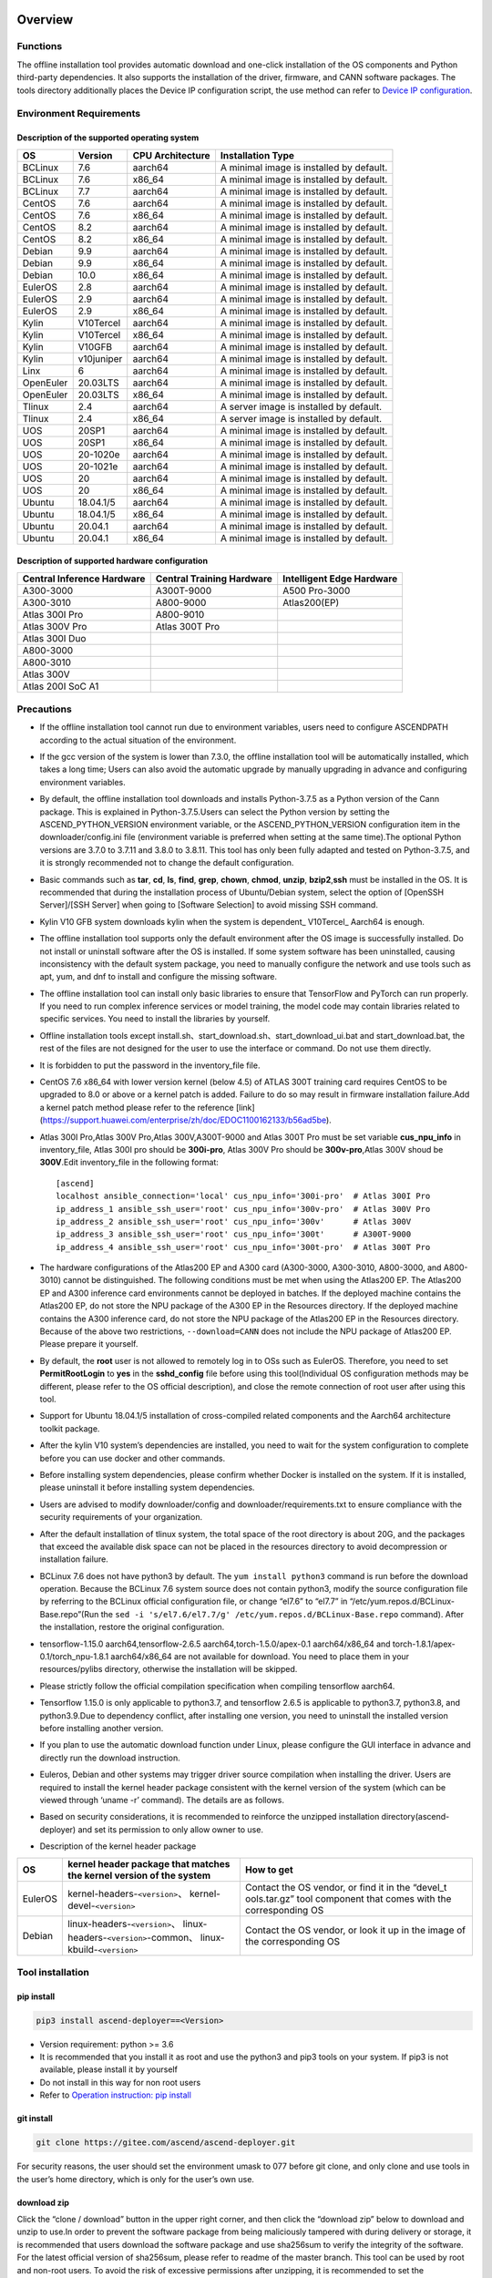 Overview
========

Functions
---------

The offline installation tool provides automatic download and one-click
installation of the OS components and Python third-party dependencies.
It also supports the installation of the driver, firmware, and CANN
software packages. The tools directory additionally places the Device IP
configuration script, the use method can refer to `Device IP
configuration <https://gitee.com/ascend/ascend-deployer/blob/master/docs/Device_IP_Configuration.md>`__.

Environment Requirements
------------------------

Description of the supported operating system
~~~~~~~~~~~~~~~~~~~~~~~~~~~~~~~~~~~~~~~~~~~~~

+-----------+------------+------------------+--------------------+
| OS        | Version    | CPU Architecture | Installation Type  |
+===========+============+==================+====================+
| BCLinux   | 7.6        | aarch64          | A minimal image is |
|           |            |                  | installed by       |
|           |            |                  | default.           |
+-----------+------------+------------------+--------------------+
| BCLinux   | 7.6        | x86_64           | A minimal image is |
|           |            |                  | installed by       |
|           |            |                  | default.           |
+-----------+------------+------------------+--------------------+
| BCLinux   | 7.7        | aarch64          | A minimal image is |
|           |            |                  | installed by       |
|           |            |                  | default.           |
+-----------+------------+------------------+--------------------+
| CentOS    | 7.6        | aarch64          | A minimal image is |
|           |            |                  | installed by       |
|           |            |                  | default.           |
+-----------+------------+------------------+--------------------+
| CentOS    | 7.6        | x86_64           | A minimal image is |
|           |            |                  | installed by       |
|           |            |                  | default.           |
+-----------+------------+------------------+--------------------+
| CentOS    | 8.2        | aarch64          | A minimal image is |
|           |            |                  | installed by       |
|           |            |                  | default.           |
+-----------+------------+------------------+--------------------+
| CentOS    | 8.2        | x86_64           | A minimal image is |
|           |            |                  | installed by       |
|           |            |                  | default.           |
+-----------+------------+------------------+--------------------+
| Debian    | 9.9        | aarch64          | A minimal image is |
|           |            |                  | installed by       |
|           |            |                  | default.           |
+-----------+------------+------------------+--------------------+
| Debian    | 9.9        | x86_64           | A minimal image is |
|           |            |                  | installed by       |
|           |            |                  | default.           |
+-----------+------------+------------------+--------------------+
| Debian    | 10.0       | x86_64           | A minimal image is |
|           |            |                  | installed by       |
|           |            |                  | default.           |
+-----------+------------+------------------+--------------------+
| EulerOS   | 2.8        | aarch64          | A minimal image is |
|           |            |                  | installed by       |
|           |            |                  | default.           |
+-----------+------------+------------------+--------------------+
| EulerOS   | 2.9        | aarch64          | A minimal image is |
|           |            |                  | installed by       |
|           |            |                  | default.           |
+-----------+------------+------------------+--------------------+
| EulerOS   | 2.9        | x86_64           | A minimal image is |
|           |            |                  | installed by       |
|           |            |                  | default.           |
+-----------+------------+------------------+--------------------+
| Kylin     | V10Tercel  | aarch64          | A minimal image is |
|           |            |                  | installed by       |
|           |            |                  | default.           |
+-----------+------------+------------------+--------------------+
| Kylin     | V10Tercel  | x86_64           | A minimal image is |
|           |            |                  | installed by       |
|           |            |                  | default.           |
+-----------+------------+------------------+--------------------+
| Kylin     | V10GFB     | aarch64          | A minimal image is |
|           |            |                  | installed by       |
|           |            |                  | default.           |
+-----------+------------+------------------+--------------------+
| Kylin     | v10juniper | aarch64          | A minimal image is |
|           |            |                  | installed by       |
|           |            |                  | default.           |
+-----------+------------+------------------+--------------------+
| Linx      | 6          | aarch64          | A minimal image is |
|           |            |                  | installed by       |
|           |            |                  | default.           |
+-----------+------------+------------------+--------------------+
| OpenEuler | 20.03LTS   | aarch64          | A minimal image is |
|           |            |                  | installed by       |
|           |            |                  | default.           |
+-----------+------------+------------------+--------------------+
| OpenEuler | 20.03LTS   | x86_64           | A minimal image is |
|           |            |                  | installed by       |
|           |            |                  | default.           |
+-----------+------------+------------------+--------------------+
| Tlinux    | 2.4        | aarch64          | A server image is  |
|           |            |                  | installed by       |
|           |            |                  | default.           |
+-----------+------------+------------------+--------------------+
| Tlinux    | 2.4        | x86_64           | A server image is  |
|           |            |                  | installed by       |
|           |            |                  | default.           |
+-----------+------------+------------------+--------------------+
| UOS       | 20SP1      | aarch64          | A minimal image is |
|           |            |                  | installed by       |
|           |            |                  | default.           |
+-----------+------------+------------------+--------------------+
| UOS       | 20SP1      | x86_64           | A minimal image is |
|           |            |                  | installed by       |
|           |            |                  | default.           |
+-----------+------------+------------------+--------------------+
| UOS       | 20-1020e   | aarch64          | A minimal image is |
|           |            |                  | installed by       |
|           |            |                  | default.           |
+-----------+------------+------------------+--------------------+
| UOS       | 20-1021e   | aarch64          | A minimal image is |
|           |            |                  | installed by       |
|           |            |                  | default.           |
+-----------+------------+------------------+--------------------+
| UOS       | 20         | aarch64          | A minimal image is |
|           |            |                  | installed by       |
|           |            |                  | default.           |
+-----------+------------+------------------+--------------------+
| UOS       | 20         | x86_64           | A minimal image is |
|           |            |                  | installed by       |
|           |            |                  | default.           |
+-----------+------------+------------------+--------------------+
| Ubuntu    | 18.04.1/5  | aarch64          | A minimal image is |
|           |            |                  | installed by       |
|           |            |                  | default.           |
+-----------+------------+------------------+--------------------+
| Ubuntu    | 18.04.1/5  | x86_64           | A minimal image is |
|           |            |                  | installed by       |
|           |            |                  | default.           |
+-----------+------------+------------------+--------------------+
| Ubuntu    | 20.04.1    | aarch64          | A minimal image is |
|           |            |                  | installed by       |
|           |            |                  | default.           |
+-----------+------------+------------------+--------------------+
| Ubuntu    | 20.04.1    | x86_64           | A minimal image is |
|           |            |                  | installed by       |
|           |            |                  | default.           |
+-----------+------------+------------------+--------------------+

Description of supported hardware configuration
~~~~~~~~~~~~~~~~~~~~~~~~~~~~~~~~~~~~~~~~~~~~~~~

+--------------------------+----------------------+-------------------+
| Central Inference        | Central Training     | Intelligent Edge  |
| Hardware                 | Hardware             | Hardware          |
+==========================+======================+===================+
| A300-3000                | A300T-9000           | A500 Pro-3000     |
+--------------------------+----------------------+-------------------+
| A300-3010                | A800-9000            | Atlas200(EP)      |
+--------------------------+----------------------+-------------------+
| Atlas 300I Pro           | A800-9010            |                   |
+--------------------------+----------------------+-------------------+
| Atlas 300V Pro           | Atlas 300T Pro       |                   |
+--------------------------+----------------------+-------------------+
| Atlas 300I Duo           |                      |                   |
+--------------------------+----------------------+-------------------+
| A800-3000                |                      |                   |
+--------------------------+----------------------+-------------------+
| A800-3010                |                      |                   |
+--------------------------+----------------------+-------------------+
| Atlas 300V               |                      |                   |
+--------------------------+----------------------+-------------------+
| Atlas 200I SoC A1        |                      |                   |
+--------------------------+----------------------+-------------------+

Precautions
-----------

-  If the offline installation tool cannot run due to environment 
   variables, users need to configure ASCENDPATH according to the actual
   situation of the environment.
   
-  If the gcc version of the system is lower than 7.3.0, the offline
   installation tool will be automatically installed, which takes a long
   time; Users can also avoid the automatic upgrade by manually
   upgrading in advance and configuring environment variables.

-  By default, the offline installation tool downloads and installs
   Python-3.7.5 as a Python version of the Cann package. This is
   explained in Python-3.7.5.Users can select the Python version by
   setting the ASCEND_PYTHON_VERSION environment variable, or the
   ASCEND_PYTHON_VERSION configuration item in the downloader/config.ini
   file (environment variable is preferred when setting at the same
   time).The optional Python versions are 3.7.0 to 3.7.11 and 3.8.0 to
   3.8.11. This tool has only been fully adapted and tested on
   Python-3.7.5, and it is strongly recommended not to change the
   default configuration.

-  Basic commands such as **tar**, **cd**, **ls**, **find**, **grep**,
   **chown**, **chmod**, **unzip**, **bzip2**,\ **ssh** must be
   installed in the OS. It is recommended that during the installation
   process of Ubuntu/Debian system, select the option of [OpenSSH
   Server]/[SSH Server] when going to [Software Selection] to avoid
   missing SSH command.

-  Kylin V10 GFB system downloads kylin when the system is dependent\_
   V10Tercel\_ Aarch64 is enough.

-  The offline installation tool supports only the default environment
   after the OS image is successfully installed. Do not install or
   uninstall software after the OS is installed. If some system software
   has been uninstalled, causing inconsistency with the default system
   package, you need to manually configure the network and use tools
   such as apt, yum, and dnf to install and configure the missing
   software.

-  The offline installation tool can install only basic libraries to
   ensure that TensorFlow and PyTorch can run properly. If you need to
   run complex inference services or model training, the model code may
   contain libraries related to specific services. You need to install
   the libraries by yourself.

-  Offline installation tools except
   install.sh、start_download.sh、start_download_ui.bat and
   start_download.bat, the rest of the files are not designed for the
   user to use the interface or command. Do not use them directly.

-  It is forbidden to put the password in the inventory_file file.

-  CentOS 7.6 x86_64 with lower version kernel (below 4.5) of ATLAS 300T
   training card requires CentOS to be upgraded to 8.0 or above or a
   kernel patch is added. Failure to do so may result in firmware
   installation failure.Add a kernel patch method please refer to the
   reference [link]
   (https://support.huawei.com/enterprise/zh/doc/EDOC1100162133/b56ad5be).

-  Atlas 300I Pro,Atlas 300V Pro,Atlas 300V,A300T-9000 and Atlas 300T
   Pro must be set variable **cus_npu_info** in inventory_file, Atlas
   300I pro should be **300i-pro**, Atlas 300V Pro should be
   **300v-pro**,Atlas 300V shoud be **300V**.Edit inventory_file in the following format:

   ::

       [ascend]
       localhost ansible_connection='local' cus_npu_info='300i-pro'  # Atlas 300I Pro
       ip_address_1 ansible_ssh_user='root' cus_npu_info='300v-pro'  # Atlas 300V Pro
       ip_address_2 ansible_ssh_user='root' cus_npu_info='300v'      # Atlas 300V
       ip_address_3 ansible_ssh_user='root' cus_npu_info='300t'      # A300T-9000
       ip_address_4 ansible_ssh_user='root' cus_npu_info='300t-pro'  # Atlas 300T Pro

-  The hardware configurations of the Atlas200 EP and A300 card
   (A300-3000, A300-3010, A800-3000, and A800-3010) cannot be
   distinguished. The following conditions must be met when using the
   Atlas200 EP. The Atlas200 EP and A300 inference card environments
   cannot be deployed in batches. If the deployed machine contains the
   Atlas200 EP, do not store the NPU package of the A300 EP in the
   Resources directory. If the deployed machine contains the A300
   inference card, do not store the NPU package of the Atlas200 EP in
   the Resources directory. Because of the above two restrictions,
   ``--download=CANN`` does not include the NPU package of Atlas200 EP.
   Please prepare it yourself.

-  By default, the **root** user is not allowed to remotely log in to
   OSs such as EulerOS. Therefore, you need to set **PermitRootLogin**
   to **yes** in the **sshd_config** file before using this
   tool(Individual OS configuration methods may be different, please
   refer to the OS official description), and close the remote
   connection of root user after using this tool.

-  Support for Ubuntu 18.04.1/5 installation of cross-compiled related
   components and the Aarch64 architecture toolkit package.

-  After the kylin V10 system’s dependencies are installed, you need to
   wait for the system configuration to complete before you can use
   docker and other commands.

-  Before installing system dependencies, please confirm whether Docker is installed on the system. If it is installed, please uninstall it before installing system dependencies.

-  Users are advised to modify downloader/config and
   downloader/requirements.txt to ensure compliance with the security
   requirements of your organization.

-  After the default installation of tlinux system, the total space of
   the root directory is about 20G, and the packages that exceed the
   available disk space can not be placed in the resources directory to
   avoid decompression or installation failure.

-  BCLinux 7.6 does not have python3 by default. The
   ``yum install python3`` command is run before the download operation.
   Because the BCLinux 7.6 system source does not contain python3,
   modify the source configuration file by referring to the BCLinux
   official configuration file, or change “el7.6” to “el7.7” in
   “/etc/yum.repos.d/BCLinux-Base.repo”(Run the
   ``sed -i 's/el7.6/el7.7/g' /etc/yum.repos.d/BCLinux-Base.repo``
   command). After the installation, restore the original configuration.

-  tensorflow-1.15.0 aarch64,tensorflow-2.6.5
   aarch64,torch-1.5.0/apex-0.1 aarch64/x86_64 and
   torch-1.8.1/apex-0.1/torch_npu-1.8.1 aarch64/x86_64 are not available
   for download. You need to place them in your resources/pylibs
   directory, otherwise the installation will be skipped.

-  Please strictly follow the official compilation specification when
   compiling tensorflow aarch64.

-  Tensorflow 1.15.0 is only applicable to python3.7, and tensorflow
   2.6.5 is applicable to python3.7, python3.8, and python3.9.Due to
   dependency conflict, after installing one version, you need to
   uninstall the installed version before installing another version.

-  If you plan to use the automatic download function under Linux,
   please configure the GUI interface in advance and directly run the
   download instruction.

-  Euleros, Debian and other systems may trigger driver source
   compilation when installing the driver. Users are required to install
   the kernel header package consistent with the kernel version of the
   system (which can be viewed through ‘uname -r’ command). The details
   are as follows.

-  Based on security considerations, it is recommended to reinforce the
   unzipped installation directory(ascend-deployer) and set its
   permission to only allow owner to use.

-  Description of the kernel header package

+-----------+------------------------------------------------+--------------+
| OS        | kernel header package that matches the kernel  | How to get   |
|           | version of the system                          |              |
+===========+================================================+==============+
| EulerOS   | kernel-headers-``<version>``\ 、               | Contact the  |
|           | kernel-devel-``<version>``                     | OS vendor,   |
|           |                                                | or find it   |
|           |                                                | in the       |
|           |                                                | “devel_t     |
|           |                                                | ools.tar.gz” |
|           |                                                | tool         |
|           |                                                | component    |
|           |                                                | that comes   |
|           |                                                | with the     |
|           |                                                | corresponding|
|           |                                                | OS           |
+-----------+------------------------------------------------+--------------+
| Debian    | linux-headers-``<version>``\ 、                | Contact the  |
|           | linux-headers-``<version>``-common\、          | OS vendor,   |
|           | linux-kbuild-``<version>``                     | or look it   |
|           |                                                | up in the    |
|           |                                                | image of the |
|           |                                                | corresponding|
|           |                                                | OS           |
+-----------+------------------------------------------------+--------------+

Tool installation
-----------------

pip install
~~~~~~~~~~~

.. code:: bash

   pip3 install ascend-deployer==<Version>

-  Version requirement: python >= 3.6
-  It is recommended that you install it as root and use the python3 and
   pip3 tools on your system. If pip3 is not available, please install
   it by yourself
-  Do not install in this way for non root users
-  Refer to `Operation instruction: pip install`_

git install
~~~~~~~~~~~

.. code:: bash

   git clone https://gitee.com/ascend/ascend-deployer.git

For security reasons, the user should set the environment umask to 077
before git clone, and only clone and use tools in the user’s home
directory, which is only for the user’s own use.

download zip
~~~~~~~~~~~~

Click the “clone / download” button in the upper right corner, and then
click the “download zip” below to download and unzip to use.In order to
prevent the software package from being maliciously tampered with during
delivery or storage, it is recommended that users download the software
package and use sha256sum to verify the integrity of the software. For
the latest official version of sha256sum, please refer to readme of the
master branch. This tool can be used by root and non-root users. To
avoid the risk of excessive permissions after unzipping, it is
recommended to set the environment umask to 077 before unzipping the zip
package, and only unzip and use tools in the user’s HOME directory, and
only for the user’s own use. The above two installation methods please
pay attention to the tool directory permissions risk.

Confirm whether the owner and authority of the directory and file meet
the security requirements of the user’s organization, etc. In addition,
please note that except for the user himself and other users outside the
management room, they should not have the write permission of the parent
directory of the installation directory.find {Installation directory}
-ls

Operation Instructions
======================

Download Instructions
---------------------

The download function can be used in the Windows or Linux OSs.Before
running, please confirm that the offline installation directory used
belongs to the user, and the permissions and groups of the directory
need to meet the security requirements of the organization.

Download Notice
~~~~~~~~~~~~~~~

-  Modify the configuration file to download required OS
   components(Windows), edit the **downloader/config.ini** file. For
   details, see `Configuration Description`_.
-  A large amount of open source software needs to be installed. The
   open source software downloaded using the offline installation tool
   comes from the OS source. You need to fix the vulnerabilities of the
   open source software as required. You are advised to use the official
   source to update the software regularly. For details, see `Source Configuration`_.
-  The downloaded software is automatically stored in the **resources**
   directory.
-  Docker user groups are created and the Docker service is started
   during the installation. After the installation, it is recommended to
   uninstall the third-party components such as gcc and g++ and cpp and
   jdk that may have security risks in the system.

Download
~~~~~~~~

-  Windows

   1. Python 3 is required in Windows. Python 3.7 or later is
      recommended. Download link:
      `python3.7.5 <https://www.python.org/ftp/python/3.7.5/python-3.7.5-amd64.exe>`__,
      Complete the installation as prompted. During the installation,
      select **Add Python to environment variables** on the **Advanced
      Options** page. Otherwise, you need to manually add environment
      variables.

   2. Start download. Set the os_list or software configuration item of
      “downloader/config.ini” and run **start_download.bat**.Run
      **start_download_ui.bat** (recommended because it allows you to
      select the Related components of OS or PKG to be downloaded on the
      displayed UI).

-  Linux

   1. Run the
      ``./start_download.sh --os-list=<OS1>,<OS2> --download=<PK1>,<PK2>==<Version>``
      command to start download, refer to `Linux Download Parameter Description`_.
      The following call \` \* \* sh ``script using``. / \*
      \* sh ``way, also can use`` bash \* \* sh \` calls, please
      according to actual use.It is recommended to set the environment
      umask to 077 before downloading.

   2. The presence of Python 3 on the environment is checked when the
      download is performed. If python3 does not exist, it can be
      divided into two types: if the current user is root, the tool will
      automatically download python3 through APT, YUM and other tools;If
      the current user is not root, the tool prompts the user to install
      Python3.

Installation Instructions
-------------------------

install options
~~~~~~~~~~~~~~~

-  install options are in the inventory_file. default options is below:

.. code:: bash

   [ascend]
   localhost ansible_connection='local'

   [ascend:vars]
   user=HwHiAiUser
   group=HwHiAiUser
   install_path=/usr/local/Ascend

+------------+---------------------------------------------------------+
| parameter  | remark                                                  |
+============+=========================================================+
| user       | user，will be pass to –install-username options         |
+------------+---------------------------------------------------------+
| group      | usergroup，will be pass to –install-usergroup options   |
+------------+---------------------------------------------------------+
| in         | The installation path of the CANN package，will be pass |
| stall_path | to –install-path options                                |
+------------+---------------------------------------------------------+

Notice
~~~~~~

-  The install_path parameter can specify the CANN package’s
   installation path. This parameter is valid for root (The CANN package
   is not installed on the environment, i.e., there is no
   ``/etc/scend/cann_install.info`` file, otherwise it will be installed
   to the path specified by the contents of the file) and not for
   non-root (only to the default ~/Ascend path).The install_path
   parameter does not specify the installation path for the driver
   package and edge components (AtlasEdge and HA). The driver package
   can only be installed to the default path /usr/local/Ascend and edge
   components (AtlasEdge and HA) can only be installed to the default
   path /usr/local.
-  The install_path parameter can only specify the Toolbox package’s
   installation path. This parameter is valid for root (The Toolbox
   package is not installed on the environment, i.e., there is no
   ``/etc/scend/cann_install.info`` and
   ``/etc/Ascend/ascend_toolbox_install.info`` file, otherwise it will
   be installed to the path specified by the contents of the file) and
   not for non-root (only to the default ~/Ascend path).
-  When the offline tool is a zip package, the user needs to confirm
   that the decompression directory of the offline tool is a new
   decompression, and the directory permission is 700 without soft
   links.
-  After installation, the configuration needs to be modified. It is
   recommended to cancel the login of root user.
-  The driver software packages will user HwHiAiUser and group as
   default user. The **HwHiAiUser** user must be created first and
   guarantee the password of the created user, the expiration date of
   the password and the security issues in subsequent use. The commands
   to create user and group is below:

.. code:: bash

   #add HwHiAiUser group
   groupadd HwHiAiUser

   #add HwHiAiUser user add it to HwHiAiUser group
   #set /home/HwHiAiUser as HwHiAiUser's HOME directory and create
   #set /bin/bash HwHiAiUser's default shell
   useradd -g HwHiAiUser -d /home/HwHiAiUser -m HwHiAiUser -s /bin/bash

-  When installing edge components (AtlasEdge and HA) in versions 2.0.2,
   mabey need limit the login status of user HwHiAiUser. When installing
   the driver package, set user HwHiAiUser to the login state. Set this
   parameter based on the actual scenario.

.. code:: bash

   usermod -s /sbin/nologin HwHiAiUser   # When installing edge components (AtlasEdge and HA) in versions 2.0.2
   usermod -s /bin/bash HwHiAiUser   # When installing the driver package

-  When installing AtlasEdge components in versions 2.0.3 and later, the
   component creates a MindXEdge user by default.

-  When installing the edge components in version 2.0.4, you need to
   install haveged in advance. For example, Ubuntu system uses the
   command ``apt install haveged``. After installation, you need to
   execute ``systemctl enable haveged`` and ``systemctl start haveged``
   to start the haveged service.

-  If you need to specify the running user and user group, modify the
   **inventory_file** file. The file content is as follows:

::

   [ascend:vars]
   user=HwHiAiUser
   group=HwHiAiUser

-  List of software supported by non-root users

+------------------+---------------------------------------------------+
| Software name    | description                                       |
+==================+===================================================+
| Python, gcc      | python3.7.5 and gcc7.3.0 is installed in the      |
|                  | $HOME/.local/ directory                           |
+------------------+---------------------------------------------------+
| Python framework | tensorflow, pytorch, mindpore                     |
+------------------+---------------------------------------------------+
| CANN             | toolbox, nnae, nnrt, tfplugin, toolkit and        |
|                  | kernels are installed in the $HOME directory by   |
|                  | default, and the specified path is not supported  |
+------------------+---------------------------------------------------+
| MindStudio       | installed in the $HOME/ directory                 |
+------------------+---------------------------------------------------+

Note: 1. Non-root users need root users to install system components and
driver before they can install the above components. 2. After installing
gcc7.3.0, you need to establish a symbolic link to use it. For example,
gcc7.3.0 installed by root executes the command
``ln -sf /usr/local/gcc7.3.0/bin/gcc /usr/bin/gcc``. 3. To install
kernels, you need to install nnae or toolkit first. When installing
kernels, you need to specify –kernels_type parameter. 4. Non-root users
need to join the driver installation group to install and use nnrt and
toolkit normally. The default driver installation group is HwHiAiUser,
Modify the user group command as follows:

.. code:: bash

   usermod -a -G HwHiAiUser non-root-user

Obtaining Software Packages
~~~~~~~~~~~~~~~~~~~~~~~~~~~

1. Prepare the software packages to be installed as required (The
   driver, firmware, and CANN software packages can be installed). Save
   the software packages to be installed in the **resources** directory.
   The following is an example.

   -  Driver and firmware:
      `Link <https://www.huaweicloud.com/intl/en-us/ascend/resource/Software>`__
   -  CANN software package:
      `Link <https://www.huaweicloud.com/intl/en-us/ascend/cann>`__

2. The package only supports the ZIP format. Only one version of the
   package should exist in the resources directory at installation time,
   otherwise there may be version mismatch. If there are no packages in
   the resources directory, the tool skips the installation.
3. Support Atlas 500 and Atlas 500Pro batch installation of IEF Agent,
   refer to UserManual-IEF documentation to prepare IEF product
   certificate, registration tools, installation tools, placed in the
   resources directory.

   -  IEF relevant certificates and tools:
      `Link <https://support.huaweicloud.com/usermanual-ief/ief_01_0100.html>`__
   -  The Atlas 500 comes pre-loaded with registration tools and
      installation tools, so you just need to prepare the product
      certificate and place it in the Resources directory.The Atlas
      500Pro requires all three certificates and tools
   -  Atlas 500 only supports the Euleros 2.8 Aarch64 tailoring
      operating system, not other systems, so it does not support the
      offline deployment tool to run locally, only supports remote
      installation, and also does not support non-root installation.
      Atlas 500Pro supports both local and remote installations
   -  Depending on the edge node AtlasEdge middleware working properly,
      Atlas 500 comes with AtlasEdge middleware， Atlas 500Pro needs to
      install AtlasEdge middleware first
   -  Depends that the IEF server is working properly and that the
      network between the edge device and the IEF is working properly.
      Whether the edge node is successfully managed needs to be observed
      at the IEF Web front end. Refer to the usermanual-IEF
      documentation for other restrictions

4. The files of docker image require the user to log in to ascendhub,
   pull the image, and then transfer it to resources/docker_images
   directory before docker-images’ installation. please create this
   directory by yourself.The file name of docker image is like to
   ubuntu_18.04_{x86\_ 64 \| aarch64}.tar, the system architecture is in
   the brackets, and only the two architectures in the brackets are
   supported.The installation of docker image will install the system
   package first, so download the corresponding system package before
   installing docker image; Users need to ensure the security of the
   docker image to be installed.

::

   ascend-deployer
   |- ...
   |- install.sh
   |- inventory_file
   |- ...
   |- playbooks
   |- README.md
   |- resources
      |- A300-3010-npu_xxx.zip
      |- A300-3010-npu-driver_xxx.run
      |- A300-3010-npu-firmware_xxx.run
      |- Ascend-cann-nnrt-xxx.zip
      |- Ascend-cann-nnrt-xxx.run
      |- ...
      |- Ascend-cann-toolkit-xxx.run
      |- ...
      |- BCLinux_7.6_aarch64
      |- BCLinux_7.6_x86_64
      |- cert_ief_xxx.tar.gz
      |- edge-installer_xxx_arm64.tar.gz
      |- edge-register_xxx_arm64.tar.gz
      |- docker_images
      |- ...

Single-Device Installation
~~~~~~~~~~~~~~~~~~~~~~~~~~

1. Configure a stand-alone inventory_file file.

   Edit the inventory_file file. The default is as follows:

   ::

      [ascend]
      localhost ansible_connection='local'

2. Run the installation script and select an installation mode
   (software-specific installation or scenario-specific installation) as
   required.Note: if other users need to be able to use Python installed
   by root user, please set umask to 022 in advance. Before setting,
   confirm that the umask permission meets the security requirements of
   your organization.

   -  2.1 Software-specific installation

   run the ``./install.sh --install=<package_name_1>,<package_name_2>``.
   The following is an example.

   ::

      ./install.sh --help     # Viewing Help Information.
      ./install.sh --install=sys_pkg,python,npu     # Installing system dependencies and python3.7.5 and driver and firmware.

   Notes:

   ::

       - Installation sequence: sys_pkg > python > npu(driver and firmware) > CANN software package(such as the Toolkit and nnrt) > AI framework(pytorch、tensorflow、mindspore).During installation, the cann package version under the resources directory needs to be matched with NPU.
       - After the driver or firmware is installed, maybe you need run the `reboot` command to restart the device for the driver and firmware to take effect.
       - Some components require runtime dependencies. For example, PyTorch requires the Toolkit or nnae to provide runtime dependencies, TensorFlow and npubridge and npudevice require TFPlugin and toolkit or TFPlugin and nnae to provide runtime dependencies, and mindspore require driver and toolkit to provide runtime dependencies.
       - All the installation of Python libraries must first install Python 3.7.5, such as python, tensorflow, Mindstore, etc.
       - During installation, the running environment time needs to be calibrated to the correct UTC time through the date - s command.

   -  2.2 Scenario-specific installation(Recommended for
      non-professional users)

   run the ``./install.sh --install-scene=<scene_name>``. The following
   is an example.
   ``./install.sh --install-scene=auto     # Automatic installation of all software packages that can be found``
   The offline installation tool provides several basic installation
   scenarios. For details, see `Installation Scenarios`_.

3. After the installation.

   run the ``./install.sh --test=<target>``. The following is an example:
   
   ``./install.sh --test=driver     # Test whether the driver is normal.``

Batch Installation
~~~~~~~~~~~~~~~~~~

1. SSH connection based on key authentication,Please confirm that
   paramiko is not installed in the system before installation (ansible
   will use paramiko in some cases, and its improper configuration may
   cause security problems).

   Configure the IP addresses of other devices where the packages to be
   installed. Edit the **inventory_file** file. The format is shown as
   follows:

   ::

      [ascend]
      ip_address_1 ansible_ssh_user='root'      # root user
      ip_address_2 ansible_ssh_user='root'
      ip_address_3 ansible_ssh_user='username'  # non-root user

   Configure the reference operation for key authentication.Please pay
   attention to the risks during the use and storage of SSH keys and key
   passwords, especially when the keys are not encrypted. Users should
   configure them according to the security policies of their
   organization, including but not limited to software version, password
   complexity requirements, security configuration (protocol, encryption
   suite, key length, etc,especially the configuration under /etc/ssh
   and ~/.ssh)

   .. code:: bash

      ssh-keygen -t rsa -b 3072   # Log in to the management node and generate the SSH Key. For security reasons, it is recommended that the user Enter the key password at the "Enter passphrase" step, and ensure that the password complexity is reasonable. It is recommended to set the umask to 0077 before executing this command and to restore the original umask after executing it.
      ssh-copy-id -i ~/.ssh/id_rsa.pub <user>@<ip>   # Copy the public key of the management node to the machines of all nodes, and replace <user>@<ip> with the account and ip of the corresponding node to be copied to.
      ssh <user>@<ip>   # Verify that it is possible to log on to the remote node, and replace <user>@<ip> with the account and IP of the corresponding node to be logged in. After verifying that the login is OK, run the 'exit' command to exit the SSH connection.

   Note: Please be aware of the risks involved in the use and storage of
   SSH keys.

2. Set up the SSH agent to manage the SSH key to avoid entering the key
   password during the bulk installation of the tool. The following are
   the guidelines for setting up an SSH agent:

   .. code:: bash

      ssh-agent bash   # Start the ssh-agent bash process
      ssh-add ~/.ssh/id_rsa         # Add a private key to the ssh-agent

3. Run the ``./install.sh --check`` command to test the connectivity of
   the devices where the packages to be installed. Ensure that all
   devices can be properly connected. If a device fails to be connected,
   check whether the network connection of the device is normal and
   whether sshd is enabled.

4. The following operation is the same as the above Single-Device
   Installation steps 2 and 3.

5. When the bulk installation of the tool is completed, exit the SSH
   agent process in time to avoid security risks.

   .. code:: bash

      exit   # Exit the ssh-agent bash process

6. The default concurrency number is 5, and the maximum concurrency number is 255. 
   If the number of environments to be deployed is greater than 5, 
   you can modify the forks value in the ansible.cfg file to the total number of nodes to be deployed.

Operation instruction: pip install
===================================

When the tool is installed with pip, two entrances will be provided for
easy operation.

-  ascend-download
-  ascend-deployer

Both entrances are available to both root and non-root users

.. _download-1:

Download
--------

.. code:: bash

   ascend-download --os-list=<OS1>,<OS2> --download=<PK1>,<PK2>==<Version>

Both win10 and Linux can execute

-  Download all resources to “ascend-deployer/resources/”

-  In windows, the ascend deployer directory is generated in the current
   directory where the command is executed. When the download is
   complete, copy the whole directory to the Linux server to be
   deployed.

-  In Linux, the ascend-deployer directory will be generated under the
   HOME directory. You can replace the user’s HOME directory by setting
   the environment variable ASCEND_Deployer_HOME. Non-root users must
   ensure that the directory exists and can read and write properly.

Installation
------------

.. code:: bash

   ascend-deployer --install=<pkg1,pkg2>

The ascend-deployer command is essentially a wrapper of install.sh.The
use method is exactly the same as directly executing install.sh in the
ascend deployer directory. The ASCEND_Deployer command automatically
looks for the file ASCEND_Deployer /install.sh in the user’s HOME
directory and replaces the user’s HOME directory by setting the
environment variable ASCEND_Deployer_HOME. Non-root users must ensure
that the directory exists and can read and write properly.

Environment Variable Configuration
===================================

The offline deployment tool can install Python 3.7.5, To ensure that the
built-in Python (Python 2.x or Python 3.x) is not affected, you need to
configure the following environment variables before using Python 3.7.5:

::

   export PATH=/usr/local/python3.7.5/bin:$PATH                         # root
   export LD_LIBRARY_PATH=/usr/local/python3.7.5/lib:$LD_LIBRARY_PATH   # root

   export PATH=~/.local/python3.7.5/bin:$PATH                         # non-root
   export LD_LIBRARY_PATH=~/.local/python3.7.5/lib:$LD_LIBRARY_PATH   # non-root

This tool will automatically install the Python 3.7.5 environment
variable in /usr/local/ascendrc file. You can easily set the Python
3.7.5 environment variable by following the following command

::

   source /usr/local/ascendrc    # root
   source ~/.local/ascendrc      # non-root

Similarly, other software packages or tools installed by offline
deployment tools can be used normally only after users refer to the
corresponding official information and configure environment variables
or make other Settings.

Follow-up
=========

-  Inference scenario

   If you need to develop applications, please refer to the relevant
   official materials, such as CANN Application Software Development
   Guide (C and C++) or CANN Application Software Development Guide
   (Python).

-  Training scenario

   For network model migration and training, please refer to the
   relevant official materials, such as TensorFlow Network Model Porting
   and Training Guide or PyTorch Network Model Porting and Training
   Guide.

-  Delete this tool

   This tool is only used for deployment. When installation completed,
   it should be deleted for free the disk space.

+-------------------------------+--------------------------------------+
| Something that should be      | instructions                         |
| deleted                       |                                      |
+===============================+======================================+
| ascend-deployer               | Directory of tool on the controller  |
+-------------------------------+--------------------------------------+
| ``pip3                        | Tool pip-installed on the            |
| uninstall ascend-deployer``   | controller, uninstall using commands |
+-------------------------------+--------------------------------------+
| ~/ansible                     | Customize information collection     |
|                               | configuration files on the           |
|                               | controller and remote machines       |
+-------------------------------+--------------------------------------+
| ``~                           | Resource directory on the controller |
| /resources和~/resources.tar`` | and remote machines                  |
+-------------------------------+--------------------------------------+
| ~/build                       | Source package decompression         |
|                               | directory on the controller and      |
|                               | remote machines                      |
+-------------------------------+--------------------------------------+

Reference Information
=====================

Install Parameter Description
-----------------------------

Select corresponding parameters to install the software. The command
likes ``./install.sh [options]``. The following table describes the
parameters. You can run the ``./install.sh --help`` command to view the
options of the following parameters.

+----------+-----------------------------------------------------------+
| P        | Description                                               |
| arameter |                                                           |
+==========+===========================================================+
| –help -h | Queries help information.                                 |
+----------+-----------------------------------------------------------+
| –check   | Check the environment to ensure that the control machine  |
|          | has installed Python 3.7.5, Ansible and other components, |
|          | and check the connectivity with the device to be          |
|          | installed.                                                |
+----------+-----------------------------------------------------------+
| –clean   | Clean the Resources directory under the user’s home       |
|          | directory for the device to be installed.                 |
+----------+-----------------------------------------------------------+
| –nocopy  | Forbids resources copying during batch installation.      |
+----------+-----------------------------------------------------------+
| –f       | Can force upgrade NPU when not all devices have exception |
| orce_upg |                                                           |
| rade_npu |                                                           |
+----------+-----------------------------------------------------------+
| –te      | Appoint tensorflow version,must be 1.15.0 or              |
| nsorflow | 2.6.5,default is 1.15.0                                   |
| _version |                                                           |
+----------+-----------------------------------------------------------+
| –kern    | Appoint kernels package type,must be nnae or              |
| els_type | toolkit,default is nnae                                   |
+----------+-----------------------------------------------------------+
| –verbose | Print verbose.                                            |
+----------+-----------------------------------------------------------+
| –outp    | Set the output format of the command execution. The       |
| ut-file= | available parameters can be viewed with the command       |
|          | “ansible -doc-t callback-l”.                              |
+----------+-----------------------------------------------------------+
| –        | Performs debugging.                                       |
| stdout_c |                                                           |
| allback= |                                                           |
+----------+-----------------------------------------------------------+
| –        | Specifies the software to be installed. If                |
| install= | **–install=npu** is specified, the driver and firmware    |
|          | are installed.                                            |
+----------+-----------------------------------------------------------+
| –instal  | Specifies the scenario for installation. For details      |
| l-scene= | about the installation scenarios, see `Installation       |
|          | Scenarios`_.                                              |
+----------+-----------------------------------------------------------+
| –patch=  | Patching specific package                                 |
+----------+-----------------------------------------------------------+
| –patch-r | Rollback specific package                                 |
| ollback= |                                                           |
+----------+-----------------------------------------------------------+
| –test=   | Checks whether the specified component works properly.    |
+----------+-----------------------------------------------------------+

Linux Download Parameter Description
-------------------------------------

+--------------------+-------------------------------------------------+
| Parameter          | Description                                     |
+====================+=================================================+
| ``--os-            | set specific os softwares to download           |
| list=<OS1>,<OS2>`` |                                                 |
+--------------------+-------------------------------------------------+
| `                  | download specific components. such as           |
| `--download=<PK1>, | MindSpore、MindStudio、CANN                     |
| <PK2>==<Version>`` |                                                 |
+--------------------+-------------------------------------------------+

This tool downloads python component packages by default. If the system
specified by –os-list has only aarch64 architecture, only python
component packages required by aarch64 architecture system will be
downloaded. If the system specified by –os-list has only x86_64
architecture, only python component packages required by x86_64
architecture are downloaded. When –os-list is empty or the specified
system has both aarch64 and x86_64 architectures, the Python component
packages required for both architectures are downloaded. Same logic as
above to download CANN package for aarch64 or x86_64 architectures.

+------------------+-------+-------+-------+-------+---------+--------+
| optional         | ve    | ve    | ve    | ve    | version | v      |
| components       | rsion | rsion | rsion | rsion | 5       | ersion |
|                  | 1     | 2     | 3     | 4     |         | 6      |
+==================+=======+=======+=======+=======+=========+========+
| MindStudio       | 2.0.0 | 3.0.2 | 3.0.3 | 3.0.4 | 5.0.RC1 | 5      |
|                  |       |       |       |       |         | .0.RC2 |
+------------------+-------+-------+-------+-------+---------+--------+
| MindSpore        | 1.1.1 | 1.3.0 | 1.5.0 | 1.6.2 | 1.7.0   | 1.8.0  |
+------------------+-------+-------+-------+-------+---------+--------+
| CANN             | 2     | 5.    | 5.    | 5.0.4 | 5.      | 5      |
|                  | 0.3.0 | 0.2.1 | 0.3.1 |       | 1.RC1.1 | .1.RC2 |
+------------------+-------+-------+-------+-------+---------+--------+

Only one version of MindSpore or MindStudio that matches CANN package
version should exist in the Resources directory during installation, as
shown above. ``./start_download.sh --download=<PK1>,<PK2>==<Version>``,
when ``<Version>`` is missing, ``<PK>`` is the latest.
``--download=MindSpore``, –os-list specifies the corresponding OS,
please refer to the official website of
`mindspore <https://mindspore.cn/versions>`__ for some instructions.
MindStudio installation please refer to the `install
MindStudio <https://gitee.com/ascend/ascend-deployer/blob/master/docs/Install_MindStudio.md>`__.
CANN installation please refer to the `install CANN <https://gitee.com/ascend/ascend-deployer/blob/master/docs/Download_CANN.md>`__.

Installation Scenarios
-----------------------

The offline installation tool provides several basic installation
scenarios.If the GCC version of the system is lower than 7.3.0, GCC
needs to be installed before installing the framework to ensure that all
scenarios can be used normally after installation. After installing
gcc7.3.0, you need to establish a soft link to use it (/usr/bin/gcc
points to the executable file of the installed gcc7.3.0). For example,
gcc7.3.0 installed by root executes the command
``ln -sf /usr/local/gcc7.3.0/bin/gcc /usr/bin/gcc``.

====================== =================================================== ======================================================
Installation scenario         Installed Components                         Description
====================== =================================================== ======================================================
auto                   all                                                  All software packages that can be found are installed
vmhost                 sys_pkg、npu、toolbox                                VM host scene
edge                   sys_pkg、atlasedge、ha                               Install MindX middleware, HA
offline_dev            sys_pkg、python、npu、toolkit                        Offline development scene
offline_run            sys_pkg、python、npu、nnrt                           Offline run scene
mindspore              sys_pkg、python、npu、toolkit、mindspore             mindspore scene
tensorflow_dev         sys_pkg、python、npu、toolkit、tfplugin、tensorflow  tensorflow development scene
tensorflow_run         sys_pkg、python、npu、nnae、tfplugin、tensorflow     tensorflow run scene
pytorch_dev            sys_pkg、python、npu、toolkit、pytorch               pytorch development scene
pytorch_run            sys_pkg、python、npu、nnae、pytorch                  pytorch run scene         
====================== =================================================== ======================================================

The configuration files for the preceding installation scenarios are
stored in the **scene** directory. For example, the following shows the
configuration file **scene/scene_auto.yml** of the auto scene:

::

   - hosts: '{{ hosts_name }}'

   - name: install system dependencies
     import_playbook: ../install/install_sys_pkg.yml

   - name: install python3.7.5
     import_playbook: ../install/install_python375.yml

   - name: install driver and firmware
     import_playbook: ../install/install_npu.yml

   - name: install toolkit
     import_playbook: ../install/install_toolkit.yml

   - name: install nnrt
     import_playbook: ../install/install_nnrt.yml

   - name: install nnae
     import_playbook: ../install/install_nnae.yml

   - name: install tfplugin
     import_playbook: ../install/install_tfplugin.yml

   - name: install toolbox
     import_playbook: ../install/install_toolbox.yml

   - name: install pytorch
     import_playbook: ../install/install_pytorch.yml

   - name: install tensorflow
     import_playbook: ../install/install_tensorflow.yml

   - name: install mindspore
     import_playbook: ../install/install_mindspore.yml

To customize an installation scenario, refer to the preceding
configuration file.

Install and rollback cann patch package
---------------------------------------

The ascend deployer tool supports cann cold patch installation and
fallback. 1. Cann patch packages do not support online downloading using
the ascend deployer tool. Users need to obtain the required cann patch
packages by themselves and place them in the ascend deployer / resources
/ patch (if there is no patch directory, users should create it by
themselves). Note that the cann package corresponding to the patch
package in the ascend deployer / resources directory should be deleted
before installation. 2. The execution commands for installing and
fallback cann cold patch are as follows: - Install cann cold patch (take
nnae and tfplugin packages as examples):
``./install.sh --patch=nnae,tfplugin`` - Fallback cann cold patch (take
nnae and tfplugin packages as examples):
``./install.sh --patch-rollback=nnae,tfplugin`` 3. The relevant
constraints on cann cold patch are as follows: - The patch can only
support the upgrade of the corresponding baseline version or related
patch version. - For patches based on the same baseline version, ensure
that the patch version installed later is greater than the patch version
installed earlier. - The patch only supports fallback once.During
fallback, you need to place the patch package when installing the patch
in the ascend deployer/resources/patch directory (if there is no patch
directory, please create it yourself). Note that the cann package
corresponding to the patch package in the ascend deployer/resources
directory should be deleted before fallback. 

Configuration Description
--------------------------

Proxy Configuration
~~~~~~~~~~~~~~~~~~~

If you want to use an proxy, configure the proxy in an environment
variable. Users need to pay attention to the security of the proxy.This
tool validates HTTPS certificates by default, if a certificate error
occurs during the download process, it may be that the proxy server has
a security mechanism for certificate replacement, so you need to install
the proxy server certificate first.

1. Configure the agent in the environment variable as follows

   ::

      # Configure environment variables.
      export http_proxy="http://user:password@proxyserverip:port"
      export https_proxy="http://user:password@proxyserverip:port"

   Where “user” is the user’s internal network name, “password” is the
   user’s password (special characters need to be escaped),
   “proxyserverip” is the IP address of the proxyserver, and “port” is
   the port. The principle of configuring proxies in Windows environment
   variables is the same as that in Linux. For details, see official
   instructions.

2. Configure the agent in the downloader/config.ini file as follows:

   ::

      [proxy]
      verify=true         # Whether to verify the HTTPS certificate. If it is closed,Please be aware of the security risks

Windows Download Configuration
~~~~~~~~~~~~~~~~~~~~~~~~~~~~~~

You can configure and modify the download parameters in the
**downloader/config.ini** file to download the required OS components on
windows. It is not recommended to modify the configuration file
directly. It is recommended to run start_download_ui.bat and use the UI
interface to check the required components

::

   [download]
   os_list=CentOS_7.6_aarch64, CentOS_7.6_x86_64, CentOS_8.2_aarch64, CentOS_8.2_x86_64, Ubuntu_18.04_aarch64, Ubuntu_18.04_x86_64 ...          # OS information of the environment to be deployed.
   [software]
   pkg_list=CANN_5.0.3.1,MindStudio_3.0.3  # CANN or MindStudio to be deployed.

Source Configuration
~~~~~~~~~~~~~~~~~~~~

The offline installation tool provides the source configuration file.
Replace it as required.

1. Python source configuration. Configure the Python source in the
   **downloader/config.ini** file.The Huawei source is used by default.

::

   [pypi]
   index_url=https://repo.huaweicloud.com/repository/pypi/simple

2. OS source configuration. OS source configuration file:
   **downloader/config/{os}\_\ {version}\_\ {arch}/source.\ xxx** Using
   CentOS 7.6 AArch64 as an example, the content of the source
   configuration file
   **downloader/config/CentOS_7.6_aarch64/source.repo** is as follows.
   This indicates that both Base and EPEL sources are enabled from which
   system components will be queried and downloaded.Huawei source is
   used by default.It can be modified according to business requirements
   and installation requirements to ensure that its source meets the
   security / vulnerability repair requirements of the organization.If
   you modify, select a safe and reliable source and test whether the
   download and installation behavior is normal, otherwise it may cause
   incomplete download of the component or abnormal
   installation.Deleting the source may result in an incomplete download
   of the component.

::

   [base]
   baseurl=https://mirrors.huaweicloud.com/centos-altarch/7/os/aarch64
   [epel]
   baseurl=https://mirrors.huaweicloud.com/epel/7/aarch64

3. When downloading the centos-like system component, you need to parse
   the XML files in the system source. You are advised to install the
   defusedxml component in python3 to improve the security against
   potential XML vulnerability attacks.

Public Web Site URL
-------------------

::

   https://cmake.org
   https://github.com
   https://gcc.gnu.org
   http://mirrors.bclinux.org
   https://archive.kylinos.cn
   https://support.huawei.com
   https://mirrors.tencent.com
   https://mirrors.bfsu.edu.cn
   https://repo.huaweicloud.com
   https://uniportal.huawei.com
   https://mirrors.huaweicloud.com
   https://cache-redirector.jetbrains.com
   https://obs-9be7.obs.myhuaweicloud.com
   https://obs-9be7.obs.cn-east-2.myhuaweicloud.com
   https://ms-release.obs.cn-north-4.myhuaweicloud.com

Sha256sum verification
----------------------

+------------------------------------------------+---------------------+
| sha256sum                                      | Version of the      |
|                                                | ascend-deployer     |
+================================================+=====================+
| 22f7e10677658e7c3d                             | ascend-depl         |
| 223b32f73786c765e85cf6f66440bf620c3e4275f11e7f | oyer-2.0.4.B093.zip |
+------------------------------------------------+---------------------+

FAQ
---

1. Q: The first time you execute ’./install.sh –check ’or any other
   installation command, the system dependencies and Python 3.7.5 will
   be installed automatically. If the installation process is
   interrupted unintentionally, the second time you execute the command,
   the RPM and DPKG tools may be locked, or Python 3.7.5 functionality
   may be missing.

-  A: Release the RPM/DPKG tool lock, delete the Python 3.7.5
   installation directory, and install again using the tool.(Python
   3.7.5 installation directory may refer to to `Environment Variable Configuration`_ )

2. Q: Non-root users are prompted for the sudo password when installing
   the pre-5.0.1 Toolkit.

-  A: For security reasons, this tool does not require non-root users to
   have sudo privileges, so it does not support non-root users to
   install the toolkit prior to 5.0.1.

3. Q: What is the mechanism of crl file update and signature
   verification? Whether the crl file can be updated independently?

-  A: There are two methods for crl file update and signature
   verification. The tool at toolbox/latest/Ascend-DMI/bin/ascend-cert
   is preferred. If this tool does not exist in the environment, openssl
   is preferred. To be compatible with old and new software package
   signature formats, the tool uses two sets of certificates. The tool
   compares the validity time of the crl file in the installation
   package with that of the local crl file, and uses the latest crl file
   to check whether the certificate is revoked. For the root user, the
   system of local crl files for
   ``/etc/hwsipcrl/ascendsip.crl(or ascendsip_g2.crl)``, for non-root
   users, This file is
   ``~/.local/hwsipcrl/ascendsip.crl(or ascendsip_g2.crl)``. If the
   local crl file does not exist or takes effect earlier than the crl
   file in the installation package, the local crl file is replaced by
   the crl file in the installation package. The tools/update_crl.sh
   supports independent crl file update, Run
   ``bash update_crl.sh <crl_file>`` command to update an independent
   crl file, ``<crl_file>`` is the path of the crl file uploaded by the
   user.

4. Q: What is the reason why “certificate verify failed” appears when
   downloading some components?

-  A: The tool verifies the HTTPS certificate by default. The preceding
   error may be caused by an exception of the proxy server certificate.
   Contact the system administrator. The verification function can be
   configured in the downloader/config.ini file. For details, see Proxy
   Configuration。

5. Q: When the Euler system is a worker node, the words “Failed to
   connect to the host via ssh: Shared connection to XX closed” appear
   in the installation tensorflow2.6.5 .

-  A: The SSH connection session timeout is set in the host. This error
   will be caused if the deployment task time exceeds the set SSH
   connection session timeout. Modify the value of the
   “clientaliveinterval” keyword in the “/etc/ssh/sshd_config” file to
   “1800” (the timeout is 30 minutes), and then execute
   ``systemctl restart sshd`` to restart the sshd service.

6. Q: What is the reason for the words “ImportError: libblas.so.3:
   cannot open shared object file: No such file or directory” when
   importing torch after installing torch-1.8.1 in the system.

-  A: The system does not install the openblas dependency, which results
   in the absence of this library. Execute ``yum install openblas`` to
   install the system dependency, and then create a soft link. The
   creation method is as follows (please refer to the specific library
   version):

   -  Execute ``find / -name libopenblas*so`` to find the
      libopenblas-r0.3.9.so file (the specific version displayed is
      subject to the actual version).
   -  Execute
      ``ln -s /usr/lib64/libopenblas-r0.3.9.so /usr/lib64/libblas.so.3``
      and
      ``ln -s /usr/lib64/libopenblas-r0.3.9.so /usr/lib64/liblapack.so.3``
      Create soft links.

7. Q: What is the reason for the words “ImportError: libquadmath.so.0:
   cannot open shared object file: No such file or directory” when
   importing torch after installing torch-1.8.1 in the system.

-  A: There is no system dependency. Execute ‘yum install libquadmath’
   to install the system dependency.
